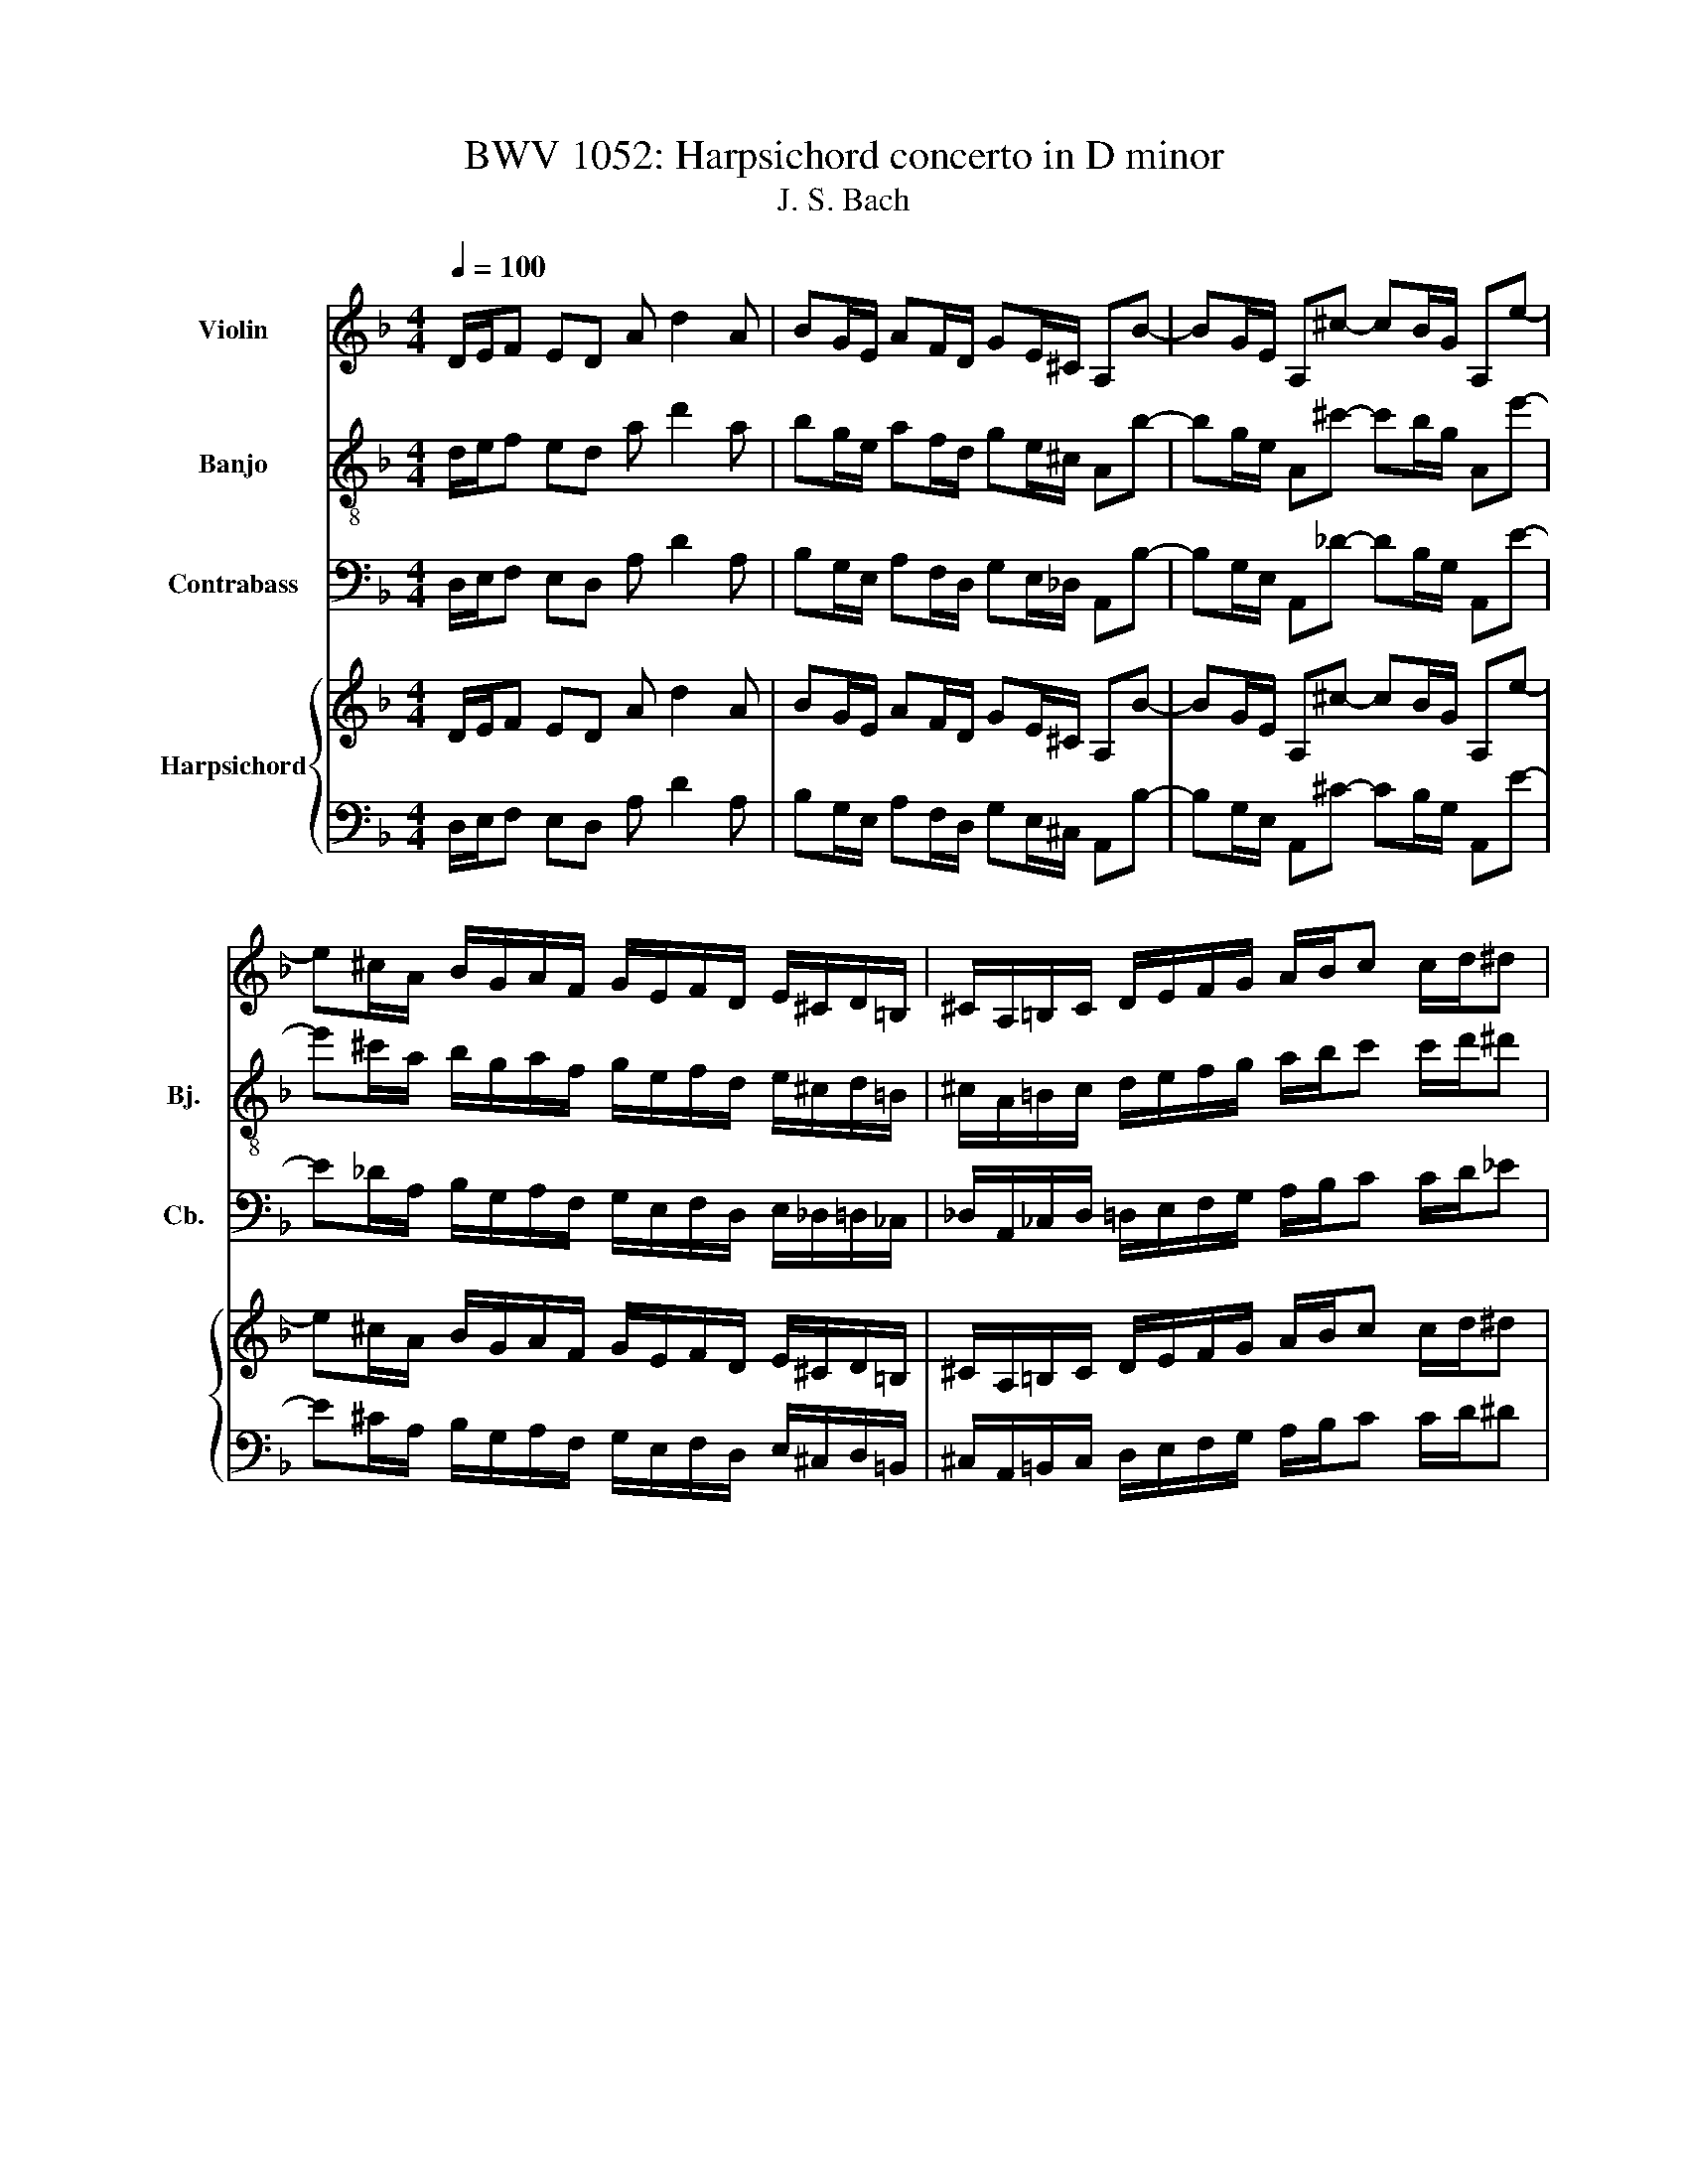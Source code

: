 X:1
T:BWV 1052: Harpsichord concerto in D minor 
T:J. S. Bach
%%score 1 2 3 { ( 4 7 ) | ( 5 6 ) }
L:1/8
Q:1/4=100
M:4/4
K:F
V:1 treble nm="Violin"
V:2 treble-8 nm="Banjo" snm="Bj."
V:3 bass transpose=-12 nm="Contrabass" snm="Cb."
V:4 treble nm="Harpsichord"
V:7 treble 
V:5 bass 
V:6 bass 
V:1
 D/E/F ED A d2 A | BG/E/ AF/D/ GE/^C/ A,B- | BG/E/ A,^c- cB/G/ A,e- | %3
 e^c/A/ B/G/A/F/ G/E/F/D/ E/^C/D/=B,/ | ^C/A,/=B,/C/ D/E/F/G/ A/B/c c/d/^d | %5
 .^F.G.^C.D .^G,2 .A,2 | .D2 d^c z2 fe | z2 ag z2 fe | z2 d^c z2 dc | z2 GE z2 FE | z2 D^C .D2 z2 | %11
 z8 | D/E/F ED A d2 A | BG/E/ AF/D/ GE/^C/ A,B- | BG/E/ A,^c- cB/G/ A,e- | %15
 e^c/A/ B/G/A/F/ G/E/F/D/ E/^C/D/=B,/ | ^C/A,/=B,/C/ D/E/F/G/ A/B/c c/d/^d | ^F .G3 E .=F3 | %18
 .f4 .d4 | E^F/^G/ A/=B/c/d/ e/f/g g/a/b | .^c.d.^G.A .^D2 .E2 | .A,2 A^G z2 c=B | z2 ed z2 c=B | %23
 z2 A^G z2 AG | z2 D=B, z2 B,^G, | .A,2 z2 z4 | z8 | A/=B/c BA e a2 ^c | .d2 .f2 .d2 .A2 | %29
 G/A/B AG d g2 =B | .c2 .e2 .c2 .G2 | F/G/A GF c f2 A | .B2 .d2 .B2 .F2 | %33
 !/!E2 !/!^G2 !/!A2 !/!c2 | !/!D2 !/!^F2 !/!G2 !/!B2 | !/!C2 !/!E2 !/!F2 !/!A2 | .B4 .A4 | %37
 .G4 .F3 G | A/c/d/e/ f/g/a/b/ c'TfGe | f2 z2 z4 | g4 e4 | fFAc Da/g/ ^f/e/d/c/ | %42
 BGBd E=b/a/ ^g/^f/e/d/ | ^cceg Ae/d/ c/=B/A/G/ | F/G/A/G/ F/E/D/^C/ .D3 d- | %45
 dF/D/ ^G,d- dF/D/ G,^G | AECE AECg- | gB/G/ ^Cg- gB/G/ C^c | dAFA dAFa- | ac/A/ ^Da- ac/A/ D=B- | %50
 BF/D/ ^G,=B- BF/D/ G,e | ecAc ecAc | fcAc ecAc | fedc =BA^G^F | .E4 z4 | A/=B/c BA e a2 e | %56
 fd/=B/ ec/A/ dB/^G/ Ef- | fd/=B/ E^g- gf/d/ E=b- | b^g/e/ f/d/e/c/ d/=B/c/A/ B/^G/A/^F/ | %59
 ^G/E/^F/G/ A/=B/c/d/ e/f/g g/a/b | .^c.d.^G.A .^D2 .E2 | A,A,=B,C DFED | CA,=B,C DFED | %63
 CA^GA =BABG | AA^GA =BABG | AEFD EAFD | E E2 D C C2 =B, | .A,4 z4 | z e^fg .a2 .f2 | eE^FG Ac=BA | %70
 GE^FG Ac=BA | Ge^de ^fefd | ee^de ^fefd | e=BcA BecA | =B B2 A G G2 ^F | .E4 z4 | %76
 z e2 =B/G/ E e2 c/A/ | E e2 =B/G/ E e2 c/A/ | .E4 z4 | z8 | z8 | z8 | z8 | z8 | z8 | z8 | z8 | %87
 z8 | z8 | z8 | .c2 z2 z4 | d4 =B4 | cCEG A,e/d/ ^c/=B/A/G/ | FD^FA ca/g/ ^f/e/d/c/ | .B4 z dgb | %95
 .c4 z ^dac' | .d4 z dBG | .^d4 z dcA | .^F4 z DFA | .e4 z BGE | .A,4 z cA^F | .D4 z a^fc | %102
 .^F4 z4 | G/A/B AG d g2 d | _ec/A/ dB/G/ cA/_G/ De- | ec/A/ D^f- f^d/c/ Da- | %106
 a^f/d/ _e/c/d/B/ c/A/B/G/ A/^F/G/E/ | ^F/D/E/F/ G/A/B/c/ d/^d/f f/g/^g | %108
 .=B.c.^F.G .!fermata!^C2 z2 | z8 | z8 | z4 z ga^f | .g4 g/f/e/d/ c/B/A/G/ | %113
 F .f3 f/e/d/c/ B/A/G/F/ | E .e3 e/d/^c/=B/ A/G/F/E/ | D .d2 d e .g2 e | f .a2 f e .g2 e | %117
 fa/f/ da- aa/f/ db- | be/c/ Aa- ae/c/ Aa- | aa/f/ da- aa/f/ db- | bb/g/ eg- ge/^c/ Ac | %121
 .f2 .a2 .^f2 .d2 | G/A/B AG d g2 d | .G2 .g2 .e2 .c2 | F/G/A GF c f2 c | .F2 .f2 .d2 .B2 | %126
 ^D/F/G FD B ^d2 B | AA^cc ddff | GG=BB cc^dd | FFAA BBdd | _e4 d4 | c4 .B3 c | %132
 d/F/G/A/ B/c/d/^d/ fBFTA | .B3 F GF_AG | .F3 D _EDFE | .D4 z =BBB | .c4 z4 | z ^ccc .d4 | %138
 z4 z ^fff | .g3 b .c'3 c' | .d'3 d agfe | d^d=dc Bd g2- | ggfe fABc | .B3 d .e3 f | .g3 d .e3 e | %145
 .f3 f .^d2 .^c2 | .d3 A .G2 .E2 | FAGA BABG | ADGA BABG | A d2 ^c dABG | AFEE Ddee | .A4 z4 | %152
 .A4 z4 | z8 | z8 | z8 | z8 | z8 | z8 | z8 | z8 | z2 z d .d3 d | .d3 d .d3 d | .d3 d .d3 d | %164
 .d3 d .d3 d | d8 | ^c8 | d8 | e4 f4- | f4 e4- | e8 | D/E/F ED A d2 A | BG/E/ AF/D/ GE/^C/ A,e- | %173
 eB/G/ ^Ce- eB/G/ C^c | dAFA dAFc'- | c'^d/c/ ^Fc'- c'd/c/ F^f | gdBd gdBd- | %177
 dF/D/ ^G,d- dF/D/ G,e- | eB/G/ ^Ce- eB/G/ Ca | afdf afdf | bfdf afdf | ed^cd BegB | .A4 z4 | %183
 D/E/F ED A d2 A | BG/E/ AF/D/ GE/^C/ A,B- | BG/E/ A,^c- cB/G/ A,e- | %186
 e^c/A/ B/G/A/F/ G/E/F/D/ E/^C/D/=B,/ | ^C/A,/=B,/C/ D/E/F/G/ A/B/c c/d/^d | %188
 .^F.G.^C.D .^G,2 !wedge!A,2 | !>!!fermata!D4 z4 |] %190
V:2
 d/e/f ed a d'2 a | bg/e/ af/d/ ge/^c/ Ab- | bg/e/ A^c'- c'b/g/ Ae'- | %3
 e'^c'/a/ b/g/a/f/ g/e/f/d/ e/^c/d/=B/ | ^c/A/=B/c/ d/e/f/g/ a/b/c' c'/d'/^d' | %5
 .^f.g.^c.d .^G2 .A2 | !/!d4 !/!d4 | !/!d4 !/!d4 | !/!d4 !/!d4 | !/!d4 !/!d4 | !/!d4 !/!d4 | %11
 .d4 z4 | z4 f/g/a gf- | f e2 d- d g2 e/^c/ | G b2 g/e/ G ^c'2 b/g/ | %15
 G e'2 ^c'/a/ b/g/a/f/ g/e/f/d/ | a8- | a .d3 ^c .d3 | .=b4 .^g4 | ^G/e'/d'/c'/ =b/a/^g/^f/ e4- | %20
 e.f.d.e .^D2 .E2 | !/!A4 !/!A4 | !/!A4 !/!A4 | !/!A4 !/!A4 | !/!A4 !/!A4 | !/!A4 !/!A4 | .A4 z4 | %27
 z2 a2 z2 g2 | z2 f2 z2 ^f2 | z2 g2 z2 f2 | z2 e2 z2 e2 | z2 f2 z2 ^d2 | z2 d2 z2 d2 | %33
 e =b2 e- e c2 A- | A a2 d- d B2 G- | G g2 c- c A2 F- | F .b2 g e .a2 f | d .g2 e .c3 G | %38
 d2 z/ e/f/g/ ad'c'b | a2 z2 z4 | e4 g4 | .a4 z cBA | .G4 z dc=B | .A4 z gfe | defg aga=b | %45
 .=B2 .e2 z2 .e2 | z2 .A2 z2 .A2 | z2 .a2 z2 .a2 | z2 .d2 z2 .d2 | z2 .=b2 z2 .b2 | z2 .e2 z2 .e2 | %51
 z2 .a2 z2 g2 | z2 f2 z2 e2 | z2 d2 z2 ^G2 | .A4 z4 | z4 A/=B/c BA | .d2 .c2 .=B2 .A2 | %57
 .^G2 .A2 .=B2 .c2 | dddd dddd | .d4 z4 | .B.A.d.e .^d2 .e2 | .A4 z4 | z8 | z8 | z8 | z8 | z8 | %67
 z8 | z a/g/ ^f=b .c'2 .b2 | .=b4 z4 | z8 | z8 | z8 | z8 | z8 | z8 | z8 | z8 | z e^de cA=B=b | %79
 efde A=BcA | Fd=BG cCDE | FEFG AGFD | !/!G4 !/!G4 | !/!^F4 !/!F4 | !/!G4 !/!G4 | !/!G4 !/!G4 | %86
 !/!G4 !/!G4 | !/!G4 !/!G4 | !/!G4 !/!G4 | !/!G4 !/!G4 | .e2 z2 z4 | =B4 d4 | .e4 z ^cde | %93
 .A4 z ^fga | .d4 z bgd | .a4 z c'ac | .g4 z Bdg | .g4 z ^dgc' | .d'4 .a4 | .g4 .e4 | .c4 .^d4 | %101
 .A4 .^f4 | z8 | B/c/d cB g/^f/g ab | g_e .d2 .e2 .g2 | .a2 .b2 .c'2 .b2 | aaaa .a2 .a2 | %107
 .a4 .g2 .d2 | .d.g.a.b .!fermata!^c2 z2 | z8 | z8 | z4 z gc'a | .b4 c/d/e dc | f c'2 f B/c/d cB | %114
 e b2 e A/=B/^c BA | d a2 d ^c a2 c | d a2 d ^c a2 c | !/!d4 !/!d4 | !/!c4 !/!c4 | !/!B4 !/!B4 | %120
 !/!A4 !/!A4 | A2 d2 z2 c2 | z2 B2 z2 =B2 | z2 c2 z2 B2 | z2 A2 z2 A2 | z2 B2 z2 ^G2 | %126
 z2 G2 z2 G2 | A e'2 a- a f2 d- | d d'2 g- g ^d2 c- | c .c'2 f- f .d2 B- | B ._e2 c A .d2 B | %131
 G .c2 A .F3 c | .g3 B/c/ dgf^d | d/_e/f ed bBde | .f3 F GF_AG | .F4 z ddd | .c4 z4 | z eee .d4 | %138
 z4 z aaa | .g3 b .^f3 a | .d3 d .e3 e | .A4 z gcG | .c4 z fBF | Bdga babd | edef ge^cA | %145
 .d3 d .b2 .e2 | .d3 d .B2 .A2 | Addd dddd | dddd dddd | dddd dddd | dddd dddd | .d4 z4 | .d4 z4 | %153
 z8 | z8 | z8 | z8 | z8 | z8 | z8 | z8 | z2 z =B .B3 B | .f3 d .d3 A | .e3 G .G3 E | .F3 e .f3 f | %165
 f4 e4- | e8 | d8 | g4 f4 | =B4 =b4 | e4 g4 | f/e/f ed a d'2 a | bg/e/ af/d/ ge/^c/ Ag | %173
 gggg ggaa | a2 d2 z2 d2 | cccc ccdd | d2 G2 z2 G2 | dddd ddee | eegg ggaa | a2 d2 z2 c2 | %180
 z2 B2 z2 A2 | z2 G2 z2 E^c | .d4 z4 | d/e/f ed a d'2 a | bg/e/ af/d/ ge/^c/ Ab- | %185
 bg/e/ A^c'- c'b/g/ Ae'- | e'^c'/a/ b/g/a/f/ g/e/f/d/ e/^c/d/=B/ | %187
 ^c/A/=B/c/ d/e/f/g/ a/b/c' c'/d'/^d' | .^f.g.^c.d .^G2 !wedge!A2 | !>!!fermata!D4 z4 |] %190
V:3
 D,/E,/F, E,D, A, D2 A, | B,G,/E,/ A,F,/D,/ G,E,/_D,/ A,,B,- | B,G,/E,/ A,,_D- DB,/G,/ A,,E- | %3
 E_D/A,/ B,/G,/A,/F,/ G,/E,/F,/D,/ E,/_D,/=D,/_C,/ | _D,/A,,/_C,/D,/ =D,/E,/F,/G,/ A,/B,/C C/D/_E | %5
 ._G,.=G,._D,.=D, ._A,,2 .=A,,2 | .D,,4 z4 | z4 .D,,4 | z8 | .D,,4 z4 | z4 .D,,2 z2 | z8 | %12
 .D,,4 D,/E,/F, D,C, | .G,2 .F,2 .E,2 .D,2 | ._D,2 .=D,2 .E,2 .F,2 | !/!G,4 !/!G,4 | %16
 .G,4 _G,/=G,/A, A,/B,/C | C_CB,A, A,_A,G,F, | _A,,=A,,A,,_C, C,=C,C,D, | %19
 .D,4 _D,/=D,/E, E,/F,/G, | G,F,F,E, ._E,2 .=E,2 | .A,,4 z4 | z4 .A,,4 | z8 | .A,,4 z4 | z4 .A,,4 | %26
 z8 | !/!A,4 !/!G,4 | !/!F,4 !/!_G,4 | !/!G,4 !/!F,4 | !/!E,4 !/!E,4 | !/!F,4 !/!_E,4 | %32
 !/!D,4 !/!D,4 | .D,4 .C,4 | .C,4 .B,,4 | .B,,4 A,,2 A,2- | A,2 .G,4 F,2- | F,2 E,2 .F,3 E, | %38
 .D,3 C,/B,,/ A,,B,,C,C | !/!F,,4 !/!F,,4 | !/!F,,4 !/!F,,4 | .F,,4 z D,E,_G, | .G,4 z E,_G,_A, | %43
 .A,4 z A,,_C,_D, | D,_D,=D,E, F,E,F,D, | .E,4 .E,4 | .A,,4 .A,,4 | .A,4 .A,4 | .D,4 .D,4 | %49
 ._C4 .C4 | .E,4 .E,4 | .A,4 .G,4 | .F,4 .E,4 | .D,4 ._A,,4 | .A,,3 A,,/_C,/ =C,D,E,E,, | %55
 !/!A,,4 !/!A,,4 | !/!A,,4 !/!A,,4 | !/!A,,4 !/!A,,4 | .A,,4 z4 | z4 _D,/=D,/E, E,/F,/G, | %60
 .G,.F,.F,.E, ._E,2 .=E,2 | .A,,4 z4 | .A,,4 z4 | .A,,4 z4 | .A,,4 z4 | .A,,4 z4 | .A,,4 z4 | z8 | %68
 z A,2 G, _G, _C2 _C, | .E,4 z4 | .E,4 z4 | .E,4 z4 | .E,4 z4 | .E,4 z4 | .E,4 z4 | z8 | z8 | z8 | %78
 z8 | z8 | z8 | z8 | z8 | z8 | z8 | z8 | z8 | z8 | z8 | z8 | !/!C,4 !/!C,4 | !/!C,4 !/!C,4 | %92
 .C,4 z A,,_C,_D, | .D,4 z D,E,_G, | G,_G,=G,A, B,DB,G, | A,G,A,B, C_ECA, | B,CB,A, G,B,G,_E, | %97
 C,G,_E,D, C,G,,_E,,C, | .C,4 .C,4 | ._D,4 .D,4 | ._E,4 .E,4 | .D,4 .D,4 | z DB,G, _E,C,D,D,, | %103
 .G,,4 G,/A,/B, A,G, | .C2 .B,2 .A,2 .G,2 | ._G,2 .=G,2 .A,2 .B,2 | CCCC CCCC | %107
 .C4 _C,/=C,/D, D,/_E,/F, | .F,._E,.E,.D, .!fermata!_D,2 z2 | z8 | z8 | z4 z _E,C,D, | %112
 G,,/A,,/B,, A,,G,, C, G,2 C, | F,,/G,,/A,, G,,F,, B,, F,2 B,, | E,,/F,,/G,, F,,E,, A,, E,2 A,, | %115
 D,,/E,,/F,, E,,D,, A,,/_C,/_D, C,A,, | D,/E,/F, E,D, A,/_C/_D CA, | .D4 z DB,G, | .C4 z C,F,A, | %119
 .B,,4 z B,,E,G, | .A,,4 z E,_D,A,, | !/!D,4 !/!C,4 | !/!B,,4 !/!_C,4 | !/!C,4 !/!B,,4 | %124
 !/!A,,4 !/!A,,4 | !/!B,,4 !/!_A,,4 | !/!G,,4 !/!G,,4 | .G,,4 .F,,4 | .F,,4 ._E,,4 | %129
 ._E,,4 D,,2 D,2- | D,2 C,4 B,,2- | B,,2 A,,2 .B,,3 A,, | .G,,3 F,,/_E,,/ D,,E,,F,,F,, | %133
 B,,/C,/D, C,B,, _E, B,2 E, | B,,/C,/D, C,B,, _E, B,2 E, | .B,,4 z G,,G,,G,, | .C,4 z4 | %137
 z A,,A,,A,, .D,4 | z4 z D,D,D, | .G,3 G, .A,3 A, | .B,3 B, ._D,3 D, | .D,4 z G,A,_C | %142
 .C4 z F,G,A, | B,CB,A, G,A,G,F, | E,F,E,D, _D,_C,A,,G,, | .F,,2 .B,,2 .G,,2 .A,,2 | %146
 .B,,2 .F,,2 .G,,2 .A,,2 | .D,,4 z4 | .D,,4 z4 | .D,,4 z4 | .D,,4 z4 | .D,,4 z4 | .D,,4 z4 | z8 | %154
 z8 | z8 | z8 | z8 | z8 | z8 | z8 | z _A,, .A,,2 z A,, .A,,2 | z A,, .A,,2 z A,, .A,,2 | %163
 z B,, .B,,2 z B,, .B,,2 | z A,, .A,,2 z A,, .A,,2 | _A,,8 | A,,8- | A,,8- | A,,8- | A,,8- | A,,8 | %171
 D,/E,/F, E,D, A, D2 A, | B,G,/E,/ A,F,/D,/ G,E,/_D,/ A,,D, | E,G,B,G, E,_D,A,,A, | .D,4 .D,4 | %175
 A,,C,_E,C, A,,_G,,D,,D, | .G,,4 .G,,4 | _C,D,F,D, C,_A,,E,,E, | A,,G,B,G, E,_D,A,,A, | .D,4 .C,4 | %180
 .B,,4 .A,,4 | .G,,4 ._D,,4 | .D,,3 D,/E,/ F,G,A,A,, | D,/E,/F, E,D, A, D2 A, | %184
 B,G,/E,/ A,F,/D,/ G,E,/_D,/ A,,B,- | B,G,/E,/ A,,_D- DB,/G,/ A,,E- | %186
 E_D/A,/ B,/G,/A,/F,/ G,/E,/F,/D,/ E,/_D,/=D,/_C,/ | _D,/A,,/_C,/D,/ =D,/E,/F,/G,/ A,/B,/C C/D/_E | %188
 ._G,.=G,._D,.=D, ._A,,2 !wedge!=A,,2 | !>!!fermata!D,,4 z4 |] %190
V:4
 D/E/F ED A d2 A | BG/E/ AF/D/ GE/^C/ A,B- | BG/E/ A,^c- cB/G/ A,e- | %3
 e^c/A/ B/G/A/F/ G/E/F/D/ E/^C/D/=B,/ | ^C/A,/=B,/C/ D/E/F/G/ A/B/c c/d/^d | %5
 .^F.G.^C.D .^G,2 .A,2 | D/4E/4F/4G/4A/E/ F/D/E/^C/ D/A,/B,/G,/ A,/D/E/C/ | %7
 D/F/G/E/ F/A/B/G/ A/4^c/4d/4e/4 f/c/ d/A/B/G/ | A/F/G/E/ F/A/B/G/ A/d/e/^c/ d/f/g/e/ | %9
 f/4a/4=b/4^c'/4d'/a/ _b/g/a/e/ f/d/e/^c/ d/f/g/e/ | f/a/b/g/ a/d'/b/g/ a/d'/g/e/ f/d'/e/^c/ | %11
 d/d'/a/f/ d/a/f/d/ A/f/d/A/ F/d/A/F/ | D/E/!wedge!F ED A d2 A | BG/E/ AF/D/ GE/^C/ A,B- | %14
 BG/E/ A,^c- cB/G/ A,e- | e^c/A/ B/G/A/F/ G/E/F/D/ E/^C/D/=B,/ | %16
 ^C/A,/=B,/C/ D/E/F/G/ A/B/c c/d/^d | ^FG^cd E=Fcd | %18
 !arpeggio![def]>e d/c/=B/A/ !arpeggio![^Fcd]>[Fc] B/A/^G/F/ | E^F/^G/ A/=B/c/d/ e/f/g g/a/b | %20
 .^c.d.^G.A .^D2 .E2 | A,/4=B,/4C/4D/4E/B,/ C/[I:staff +1]A,/B,/^G,/ A,/E,/F,/D,/ E,/A,/B,/G,/ | %22
 A,/[I:staff -1]C/D/=B,/ C/E/F/D/ E/4^G/4A/4=B/4c/G/ A/E/F/D/ | %23
 E/C/D/=B,/ C/E/F/D/ E/A/=B/^G/ A/c/d/B/ | %24
 c/^G/A/E/ F/D/E/=B,/ C/[I:staff +1]^G,/A,/E,/ F,/D,/E,/=B,,/ | %25
 C,/^G,,/A,,/C,/ E,/=B,,/C,/E,/ A,/^D,/E,/A,/[I:staff -1] C/[I:staff +1]^G,/A,/[I:staff -1]C/ | %26
 E/=B,/C/E/ A!wedge![EAc] !wedge![Ace]!wedge![CEA]!wedge![EAc]!wedge![Ace] | %27
 !>![cea]/A/c/e/ a/A/c/e/ a/A/^c/e/ a/A/c/e/ | a/A/d/f/ a/A/d/f/ a/A/c/^f/ a/f/c/A/ | %29
 B/G/B/d/ g/G/B/d/ g/G/=B/d/ g/G/B/d/ | g/G/c/e/ g/G/c/e/ g/G/B/e/ g/e/B/G/ | %31
 A/F/A/c/ f/F/A/c/ f/F/A/c/ f/F/A/c/ | f/F/B/d/ f/F/B/d/ f/F/B/d/ f/d/B/d/ | %33
 ^G/E/G/=B/ e/E/G/B/ e/E/A/c/ e/c/A/c/ | ^F/D/F/A/ d/D/F/A/ d/D/G/B/ d/B/G/B/ | %35
 E/C/E/G/ c/C/E/G/ c/C/F/A/ c/A/F/A/ | D/B,/D/F/ B/G/E/G/ C/A,/C/E/ A/F/D/F/ | %37
 B,/G,/B,/D/ G/E/C/E/ A,/F/G/A/ B/c/d/e/ | f/c/d/e/ f/g/a/b/ c'fGe | F/G/A GF c a2 c | %40
 E/F/G FE B g2 B | A/B/c c/d/^d ^Fa/g/ ^f/e/=d/c/ | B/c/d d/e/f ^G=b/a/ ^g/^f/e/d/ | %43
 ^c/d/e/f/ g/a/b/g/ ce/d/ c/=B/A/G/ | F/G/A/G/ F/E/D/^C/ D/F/A/^c/ d/A/F/D/ | %45
 z/ F/=B/A/ B/F/E/D/ z/ F/B/A/ B/F/E/D/ | C/E/A/^G/ A/F/E/D/ C/E/A/G/ A/F/E/D/ | %47
 z/ B/e/d/ e/B/A/G/ z/ B/e/d/ e/B/A/G/ | F/A/d/^c/ d/B/A/G/ F/A/d/c/ d/G/F/E/ | %49
 z/ c/^f/e/ f/c/=B/A/ z/ c/f/e/ f/c/B/A/ | z/ f/=b/a/ b/f/e/d/ z/ f/b/a/ b/f/e/d/ | %51
 c/e/a/^g/ a/d/c/=B/ A/c/a/g/ a/_B/A/G/ | z/ c/a/^g/ a/F/E/D/ z/ e/a/g/ a/e/d/c/ | %53
 f/d/c/=B/ d/B/A/^G/ B/G/^F/E/ =F/D/C/=B,/ | C/E/A/^G/ A/E/c/A/ eAEG | A/=B/c BA e a2 e | %56
 fd/=B/ ec/A/ dB/^G/ Ef- | fd/=B/ E^g- gf/d/ E=b- | b^g/e/ f/d/e/c/ d/=B/c/A/ B/^G/A/^F/ | %59
 ^G/E/^F/G/ A/=B/c/d/ e/f/g g/a/b | .^c.d.^G.A .^D2 .E2 | z .A.^G.A .B.A.G.A | .E.A.^G.A .B.A.G.A | %63
 z .c.=B.c .d.c.d.B | .c.c.=B.c .d.c.d.B | .c.A.B.^G .A.c.B.G | .A.E.^F.^G .A.E.F.G | %67
 .A.E.^F.^G .A.=B.c.d | [ce]/A/c/e/ a/g/^f/e/ ^d/f/a/c'/ =b/a/g/f/ | g.e.^d.e .f.e.d.e | %70
 .=B.e.^d.e .f.e.d.e | z .g.^f.g .a.g.a.f | .g.g.^f.g .a.g.a.f | .g.e.f.^d .e.g.f.d | %74
 .e.=B.^c.^d .e.B.c.d | .e.=B.^c.^d .e.^f.g.a | .=b.b.c'.b .c'.a.b.a | .=b.g.a.g .a.^f.g.f | %78
 .g.^g.a.=g .^f.e.e.d | .d.c.=B.e .e.d.d.c | .c.A.=B.B .c.c.c._B | %81
 z/ =B/c/e/ a/e/f/d/ z/ B/c/e/ a/e/f/d/ | z/ c/d/f/ g/d/e/c/ z/ c/d/f/ g/d/e/=B/ | %83
 z/ =B/c/^d/ a/c/a/c/ z/ B/c/d/ a/c/a/c/ | z/ c/d/f/ ^g/=B/g/B/ z/ c/d/f/ g/B/g/B/ | %85
 z/ G/A/c/ ^d/^F/d/F/ z/ G/A/c/ d/F/d/F/ | z/ G/^G/=B/ d/F/d/F/ z/ =G/^G/B/ d/F/d/F/ | %87
 z/ F/G/=B/ c/^D/c/D/ z/ F/G/B/ c/D/c/D/ | z/ ^D/F/=B/ c/=D/c/D/ z/ ^D/F/B/ c/=D/c/D/ | %89
 z/ ^D/F/^G/ =B/=D/B/D/ z/ ^D/F/G/ B/=D/B/D/ | C/D/E DC G e2 G | =B,/C/D CB, F d2 F | %92
 E/F/G G/A/B ^Ce/d/ ^c/=B/A/G/ | F/D/F/A/ c/A/c/^d/ ^Fa/g/ ^f/e/=d/c/ | %94
 .B>A B/d/^f/g/ .B>A B/d/f/g/ | c/B/c/d/ _e/^f/g/a/ c/B/c/d/ e/f/g/a/ | %96
 d/c/d/^f/ g/a/b/g/ d/c/d/f/ g/a/b/g/ | ._e>A B/c/d/e/ .e>A B/c/d/e/ | %98
 .[Ad]>A c/A/^F/D/ .d>A c/A/F/D/ | B/A/ .B2 B/A/ B/A/ .B2 B/4A/4G/ | %100
 c/B/ .c2 ^F/A/ c/B/ .c2 z/ c/ | ^f/e/ .f2 z/ f/ a/g/ .a2 f/a/ | %102
 c'/a/b/^f/ g/d/^d/=B/ c/a/f/g/ _B/g/A/f/ | .g4 b/c'/d' c'b- | b a2 g- g c2 A/^F/ | %105
 C ^d2 c/A/ C ^f2 d/c/ | D a2 ^f/d/ _e/c/d/B/ c/A/B/G/ | Td2 d6- | %108
 d4 !fermata!b-b/4c'/4b/4a/4 g/4a/4b/4a/4g/4f/4e/4f/4 | %109
 g/4f/4e/4d/4^c/4d/4e/4d/4 c/4=B/4A/4B/4c/4B/4A/4G/4 _B/4A/4G/4F/4E/4F/4G/4F/4 E/4D/4^C/4D/4E/4D/4C/4=B,/4 | %110
 MA,-A,/4=B,/4^C/4D/4 E/4F/4G/4E/4C/4D/4E/4F/4 G/4A/4B/4G/4E/4F/4G/4A/4 B/4^c/4d/4e/4d/4c/4=B/4A/4 | %111
 G/4A/4=B/4^c/4d/4e/4f/4g/4 a/4b/4a/4g/4f/4e/4d/4c/4 d[_B_eg][=cea][Ad^f] | .[Bdg]2 Tb2 b4 | %113
 Ta2 a6 | Tg2 g6 | f/.a/.a/a/ g/a/f/a/ e/a/g/f/ e/d/^c/=B/ | %116
 A/.A/.A/A/ G/A/F/A/ E/A/G/F/ E/D/^C/=B,/ | A,/D/E/F/ G/E/F/D/ A,/D/E/F/ G/E/F/D/ | %118
 E/A/=B/c/ d/B/c/A/ E/A/B/c/ d/B/c/A/ | D/d/e/f/ g/e/f/d/ D/d/e/f/ g/e/f/d/ | %120
 ^c/e/f/g/ a/f/g/e/ c/e/f/g/ a/f/g/e/ | f/d/f/a/ d'/d/f/a/ d'/d/^f/a/ d'/d/f/a/ | %122
 d'/d/g/b/ d'/d/g/b/ d'/d/f/=b/ d'/b/f/d/ | ^d/c/d/g/ c'/c/d/g/ c'/c/e/g/ c'/c/e/g/ | %124
 c'/c/f/a/ c'/c/f/a/ c'/c/^d/a/ c'/a/d/c/ | d/B/d/f/ b/B/d/f/ b/B/d/f/ b/B/d/f/ | %126
 b/B/^d/g/ b/B/d/g/ b/B/d/g/ b/g/d/g/ | ^c/A/c/e/ a/A/c/e/ a/A/d/f/ a/f/d/f/ | %128
 =B/G/B/d/ g/G/B/d/ g/G/c/^d/ g/d/c/d/ | A/F/A/c/ f/F/A/c/ f/F/B/d/ f/d/B/d/ | %130
 G/_E/G/B/ _e/c/A/c/ F/D/F/A/ d/B/G/B/ | _E/C/E/G/ c/A/F/A/ D/B,/C/D/ E/F/G/A/ | %132
 B/F/G/A/ B/c/d/^d/ fBFTA |[K:bass] TB,2 B,6- | B,8- | %135
 B,/A,,/B,,/C,/ D,/^D,/F,/G,/ ^G,/=B,/C/D/ C/B,/A,/=G,/ | %136
 _E/C/=B,/C/ G,/C/_E,/G,/ C,/=B,,/C,/D,/ ^D,/F,/G,/A,/ | %137
 B,/^C/D/E/ D/C/=B,/A,/ F/D/C/D/ A,/D/4A,/4F,/A,/4F,/4 | %138
 D,/E,/F,/G,/ A,/B,/C/D/[K:treble] _E/^F/G/A/ G/F/=E/D/ | B/G/A/B/ A/G/^F/E/ c/A/B/c/ B/A/G/F/ | %140
 d/B/c/d/ c/B/A/G/ e/^c/d/e/ d/c/=B/A/ | f/d/c/d/ B/d/A/d/ G/d/e/f/ e/d/c/=B/ | %142
 e/c/B/c/ A/c/G/c/ F/c/d/^d/ =d/c/B/A/ | d/B/A/B/ G/B/F/B/ E/G/F/G/ E/G/D/G/ | %144
 ^C/G/D/G/ C/G/=B,/G/ A,/G/C/G/ E/G/C/E/ | .A.F.E.F .G.B.A.G | .F.G.A.F .B.G.E.A | %147
 .F.F.E.F .G.F.G.E | .F.F.E.F .G.F.G.E | .F.A.B.G .A.F.G.E | .F.A.=B.^c .d.F.G.E | %151
 .F.F.G.A .=B.^c.d.e | .f.f.a.a .a.a.g.g | .g.g.f.f .f.f.e.e | .e.e.d.d .d.d.c.c | %155
 .c.c.B.B .A.A.d.d | .d.d.c.c .B.B.B.B | .A.A.A.A .G.G.G.G | .F.F.F.F .E.E.E.E | %159
 .^F.F.G.G .E.E.=F.F | .D.D.^D.D .^C.C.=D.D | %161
[K:bass] z/ E,/F,/=B,/ D/A,/B,/^G,/ z/ E,/F,/B,/ D/B,/G,/E,/ | %162
 z/ G,/A,/C/ D/A,/B,/G,/ z/ G,/A,/C/ D/A,/F,/D,/ | %163
 z/ F,/G,/^C/ D/A,/B,/G,/ z/ F,/G,/C/ D/B,/G,/E,/ | %164
 z/ E,/F,/A,/ D/A,/B,/G,/ z/ E,/F,/A,/[K:treble] D/[I:staff +1]A,/[I:staff -1]F/D/ | %165
[I:staff +1] ^G,/4[I:staff -1]D/4E/4F/4=B/4F/4E/4D/4[I:staff +1] G,/4[I:staff -1]D/4E/4F/4B/4F/4E/4D/4[I:staff +1] G,/4[I:staff -1]D/4=B,/4E/4B/4E/4B,/4D/4[I:staff +1] G,/4[I:staff -1]D/4B,/4E/4B/4E/4B,/4D/4 | %166
[I:staff +1] G,/4[I:staff -1]^C/4D/4E/4B/4E/4D/4C/4[I:staff +1] G,/4[I:staff -1]C/4D/4E/4B/4E/4D/4C/4[I:staff +1] G,/4[I:staff -1]C/4A,/4E/4A/4E/4A,/4C/4[I:staff +1] G,/4[I:staff -1]C/4A,/4E/4A/4E/4A,/4C/4 | %167
[I:staff +1] ^F,/4[I:staff -1]C/4A,/4D/4A/4D/4A,/4C/4[I:staff +1] F,/4[I:staff -1]C/4A,/4D/4A/4D/4A,/4C/4[I:staff +1] =F,/4[I:staff -1]D/4^C/4A/4=B/4A/4C/4D/4[I:staff +1] F,/4[I:staff -1]D/4C/4A/4B/4A/4C/4D/4 | %168
[I:staff +1] B,/4[I:staff -1]E/4F/4G/4^c/4G/4F/4E/4[I:staff +1] B,/4[I:staff -1]E/4F/4G/4c/4G/4F/4E/4[I:staff +1] A,/4[I:staff -1]F/4A/4c/4d/4c/4A/4F/4[I:staff +1] A,/4[I:staff -1]F/4A/4c/4d/4c/4A/4F/4 | %169
[I:staff +1] ^G,/4[I:staff -1]F/4=B/4^c/4d/4c/4B/4F/4[I:staff +1] G,/4[I:staff -1]F/4B/4c/4d/4c/4B/4F/4[I:staff +1] G,/4[I:staff -1]E/4B/4c/4d/4c/4B/4E/4[I:staff +1] G,/4[I:staff -1]E/4B/4c/4d/4c/4B/4E/4 | %170
 A,/4G/4E/4B/4d/4B/4E/4G/4 A,/4G/4E/4B/4d/4B/4E/4G/4 A,/4G/4E/4A/4^c/4A/4E/4G/4 A,/4G/4E/4A/4c/4A/4E/4A,/4 | %171
 D/E/F ED A d2 A | BG/E/ AF/D/ GE/^C/ A,B | %173
 z/ B,/E/D/ E/[I:staff +1]B,/A,/G,/[I:staff -1] z/ B,/E/D/ E/[I:staff +1]B,/A,/G,/ | %174
[I:staff -1] z/ A,/D/^C/ D/[I:staff +1]B,/A,/G,/[I:staff -1] z/ A,/D/C/ D/[I:staff +1]B,/A,/G,/ | %175
[I:staff -1] z/ _E/A/G/ A/E/D/C/ z/ E/A/G/ A/E/D/C/ | z/ D/G/^F/ G/_E/D/C/ z/ D/G/F/ G/C/B,/A,/ | %177
 z/ F/=B/A/ B/F/E/D/ z/ F/B/A/ B/F/E/D/ | z/ B/e/d/ e/B/A/G/ z/ B/e/d/ e/B/A/G/ | %179
 z/ A/d/^c/ d/G/F/E/ z/ A/d/c/ d/E/D/C/ | %180
 z/ F/d/^c/ d/[I:staff +1]B,/A,/G,/[I:staff -1] z/ A/d/c/ d/A/G/F/ | %181
 B/G/F/E/ G/E/D/^C/ E/C/=B,/A,/ _B,/[I:staff +1]G,/F,/E,/ | %182
 F,/A,/[I:staff -1]D/^C/ D/A,/F/D/ ADA,C | D/E/F ED A d2 A | BG/E/ AF/D/ GE/^C/ A,B- | %185
 BG/E/ A,^c- cB/G/ A,e- | e^c/A/ B/G/A/F/ G/E/F/D/ E/^C/D/=B,/ | %187
 ^C/A,/=B,/C/ D/E/F/G/ A/B/c c/d/^d | .^F.G.^C.D .^G,2 !wedge![EGA^c]2 | !>!!fermata![DFAd]4 z4 |] %190
V:5
 D,/E,/F, E,D, A, D2 A, | B,G,/E,/ A,F,/D,/ G,E,/^C,/ A,,B,- | B,G,/E,/ A,,^C- CB,/G,/ A,,E- | %3
 E^C/A,/ B,/G,/A,/F,/ G,/E,/F,/D,/ E,/^C,/D,/=B,,/ | ^C,/A,,/=B,,/C,/ D,/E,/F,/G,/ A,/B,/C C/D/^D | %5
 .^F,.G,.^C,.D, .^G,,2 .A,,2 | .[D,,D,]4 .[D,,D,]4 | %7
 .[D,,D,]4 D,/4E,/4F,/4G,/4 A,/E,/ F,/D,/G,/E,/ | %8
 F,/D,/E,/^C,/ D,/F,/G,/E,/[K:treble] F,/F/G/E/ F/A/B/G/ | %9
 A/4G/4F/4E/4F/D/ .d2 A,/4D/4E/4F/4G/E/ F/A/B/G/ | %10
 A/F/G/E/ F/D/G/E/ F/D/[K:bass]B,/G,/ A,/F,/G,/E,/ | %11
 F,/D,,/F,,/A,,/ D,/F,,/A,,/D,/ F,/A,,/D,/F,/ A,/D,/F,/A,/ | .D4 D,/E,/F, E,D, | %13
 G,E/^C/ F,D/B,/ E,/F,/G,/E,/ D,/E,/G,/E,/ | ^C,/D,/E,/C,/ D,/F,/E,/D,/ E,/F,/G,/E,/ F,/A,/G,/F,/ | %15
 G,/G,,/G,/F,/ .G,2 z/ G,,/G,/F,/ .G,2 | .[G,,E,]>A,, =B,,/^C,/D,/E,/ F,/G,/A, A,/B,/C | %17
 C=B,_B,A, A,_A,G,F, | D,A,,F,=B,, ^G,C,E,D, | .[^G,=B,]4 A,/D,/E, E,/F,/=G, | %20
 .B,.A,.=B,.C .^D,2 .E,2 | z4 .A,,4 | .A,,4 A,,/4=B,,/4C,/4D,/4E,/B,,/ C,/A,,/D,/B,,/ | %23
 C,/A,,/=B,,/^G,,/ A,,/C,/D,/B,,/ C,/C/D/=B,/ C/[I:staff -1]E/F/D/ | %24
 E/[I:staff +1]=B,/C/^G,/ A,[A,,D,G,] .[A,,C,E,]4 | .A,,,4- A,,,/=B,,/C,/D,/ A,/B,,/C,/E,/ | %26
 A,2 z/ .A,!wedge!A,.A,!wedge!A,.A,A,/ | z A,A,A,, G,,G,G,G,, | F,,F,F,F,, ^F,,^F,F,F,, | %29
 G,,G,G,G,, F,,F,F,F,, | E,,E,E,E,, E,,E,E,E,, | F,,F,F,F,, ^D,,^D,D,D,, | D,,D,D,D,, D,,D,D,D,, | %33
 z/ D/=B,/^G,/ E,/B,/G,/E,/ C, .C3 | z/ C/A,/^F,/ D,/A,/F,/D,/ B,, .B,3 | %35
 z/ B,/G,/E,/ C,/G,/E,/C,/ A,,A, z/ A,/C/A,/ | %36
 A,,/D,/F,/A,/ G,,/G,/B,/G,/ G,,/C,/E,/G,/ F,,/F,/A,/F,/ | %37
 F,,/B,,/D,/F,/ E,,/E,/G,/E,/ F,,/A,,/B,,/C,/ D,/E,/F,/E,/ | D,/E,/F,/G,/ A,/B,/C/B,/ A,TB,CC, | %39
 .F,4 A,/B,/C/B,/ D/C/B,/A,/ | G,/A,/B,/A,/ B,/A,/G,/F,/ E,/F,/E,/D,/ C,/B,,/A,,/G,,/ | %41
 .[C,F,]4 z CB,A, | .[D,G,]4 z DC=B, | .[E,A,]4 z GFE | D^C,D,E, F,E,F,D, | .^G,4 .G,4 | %46
 .[E,A,]4 .[E,A,]4 | .^C4 .C4 | .[A,D]4 .[A,D]4 | .^D4 .D4 | .^G4 .G4 | .A4 .E4 | .F4 .C4 | %53
 .D4 .E,4 | .E,3 A,,/=B,,/ C,TD,E,E,, | .[A,,C,E,A,]4 A,/=B,/C B,A, | %56
 D=B/^G/ CA/F/ =B,/C/D/B,/ A,/B,/D/B,/ | ^G,/A,/=B,/G,/ A,/C/B,/A,/ B,/C/D/B,/ C/E/D/C/ | %58
 D/D,/D/C/ .D2 z/ D,/D/C/ .D2 | .[D,E,=B,]>E, ^F,/^G,/A,/B,/ ^C/D/E E/F/G | %60
 .B,.A,.=B,.C .^D,2 .E,2 | A,/[K:treble].A.A.A.A.A.A.AA/ | A,/.A.A.A.A.A.A.AA/ | %63
 A,/.A.A.A.A.A.A.AA/ | z/ .A.A.A.A.A.A.AA/ | z/ .A.A.A.A.A.A.AA/ | z/ .A.A.A.A.A.A.AA/ | %67
 z/ .A.A.A.A.A.A.AA/ |[K:bass] z A,/=B,/ A,G, ^F,B,/A,/ B,=B,, | E,/[K:treble].E.e.e.e.e.e.ee/ | %70
 E/.e.e.e.e.e.e.ee/ | E/.e.e.e.e.e.e.ee/ | z/ .e.e.e.e.e.e.ee/ | z/ .e.e.e.e.e.e.ee/ | %74
 z/ .e.e.e.e.e.e.ee/ | z/ .e.e.e.e.e.e.ee/ | z/ .e.e.e.e.e.e.ee/ | z/ .e.e.e.e.e.e.ee/ | %78
 z/ .e.e.e.e.e.e.ee/ | z/ .e.e.e.e.e.e.ee/ | z/ .f.f.f.f.e.e.ee/ | .A4 .A4 | .=B4 .B4 | .A4 .A4 | %84
 .=B4 .B4 | .^F4 .F4 | .F4 .F4 |[K:bass] .^D4 .D4 | .D4 .D4 | .[G,D]4 .[G,D]4 | %90
 .C,4 E,/F,/G,/F,/ A,/G,/F,/E,/ | D,/E,/F,/E,/ F,/E,/D,/C,/ =B,,/C,/B,,/A,,/ G,,/F,,/E,,/D,,/ | %92
 .C,,4 z [A,^C][=B,D][CE] | D .D,3 z[K:treble] [D^F][EG][FA] | G/^F/ .G3 G/F/ .G3 | .G4 .G4 | %96
 .G4 .G4 | G/^F/ .G3 G/F/ .G3 | ^F/E/ .F3 F/E/ .F3 | G/^F/G/^C/ E/.GF/ G/F/G/C/ E<.G | %100
 .^F>A, C<.^D .F>A, C/F/.A | .[Dc]>D ^F/A/.c .[Dc]>D A<.c | %102
 z d/A/ B/^F/G/D/ _E/D/E/C/ D[K:bass]D, | .G,4 G,/A,/B, A,G, | %104
 C/B,/C/D/ B,/A,/B,/C/ A,/A,,/C,/^D,/ G,/G,,/C,/D,/ | %105
 ^F,,/A,/G,/^F,/ G,,/B,/A,/G,/ A,,/C/B,/A,/ B,,/D/C/B,/ | C/C,/C/B,/ .C2 z/ ^D,/_E/D/ .E2 | %107
 z/ B,/A,/G,/ _G,/_E,/D,/C,/ =B,,/C,/D,/E,/ D,/E,/F,/=G,/ | F,/D/_E,/D,/ E,/C/D,/B,/ .[^C,=E,G,]4 | %109
 z8 | z8 | z4 z _E,C,D, | G,/A,/B, A,G, C/D/E DC | F,/G,/A, G,F, B,/C/D CB, | %114
 E,/F,/G, F,E, A,/=B,/^C B,A, | D,/E,/F, E,D, A, .A,,3 | D,,/E,,/F,, E,,D,, A,, .A,,,3 | %117
 z/ D,/^C,/D,/ .D,,2 z/ D,/=C,/D,/ B,,/G,,/A,,/B,,/ | %118
 C,/A,/^G,/A,/ .A,,2 z/ A,/G,/A,/ F,/D,/E,/F,/ | B,,/D/^C/D/ .B,,2 z/ D/C/D/ B,/G,/A,/B,/ | %120
 A,,/E/D/E/ .^C2 z/ E/D/E/ C/D/E/A,/ | DD,D,D CC,C,C | B,B,,B,,B, =B,=B,,B,,B, | %123
 CC,C,C B,B,,B,,B, | A,A,,A,,A, A,A,,A,,A, | B,B,,B,,B, ^G,^G,,G,,G, | G,G,,G,,G, G,G,,G,,G, | %127
 G,/[I:staff -1]G/E/[I:staff +1]^C/ A,/[I:staff -1]E/[I:staff +1]C/A,/ F,[I:staff -1] .F3 | %128
[I:staff +1] z/[I:staff -1] F/[I:staff +1]D/=B,/ G,/D/B,/G,/ ^D, .^D3 | %129
 z/ _E/C/A,/ F,/C/A,/F,/ D,D z/ D/F/D/ | D,/G,/B,/D/ C,/C/_E/C/ C,/F,/A,/C/ B,,/B,/D/B,/ | %131
 B,,/_E,/G,/B,/ A,,/A,/C/A,/ B,,/D,/E,/F,/ G,/A,/B,/A,/ | %132
 G,/A,/B,/C/ D/[I:staff -1]_E/F/E/ D[I:staff +1]G,A,F,, | B,,,/C,,/D,, C,,B,,, ^D,, B,,2 D,, | %134
 B,,,/C,,/D,, C,,B,,, ^D,, B,,2 D,, | z4 z G,,G,,G,, | .C,4 z4 | z A,,A,,A,, .D,4 | z4 z D,D,D, | %139
 G,/B,/C/D/ C/B,/A,/G,/ A,/C/D/_E/ D/C/B,/A,/ | B,/G,/A,/B,/ A,/G,/^F,/G,/ ^C,/E,/=F,/G,/ A,,C, | %141
 D,^F,G,A, B,G,A,=B, | C,E,F,G, A,F,G,A, | B,,CB,A, G,A,G,F, | E,F,E,D, ^C,E,A,G, | %145
 F,/F,,/A,,/D,/ B,,/D,/A,,/D,/ G,,/D,/E,,/D,/ A,,/^C,/A,,/C,/ | %146
 B,,/D,/B,,/D,/ F,,/D,/F,,/D,/ G,,/D,/G,,/D,/ A,,/^C,/A,,/C,/ | %147
 D,,/.D,.[D,,D,].[D,,D,].[D,,D,].[D,,D,].[D,,D,].[D,,D,][D,,D,]/ | %148
 z/ .[D,,D,].[D,,D,].[D,,D,].[D,,D,].[D,,D,].[D,,D,].[D,,D,][D,,D,]/ | %149
 z/ .[D,,D,].[D,,D,].[D,,D,].[D,,D,].[D,,D,].[D,,D,].[D,,D,][D,,D,]/ | %150
 z/ .[D,,D,].[D,,D,].[D,,D,].[D,,D,].[D,,D,].[D,,D,].[D,,D,][D,,D,]/ | %151
 z/ .[D,,D,].[D,,D,].[D,,D,].[D,,D,].[D,,D,].[D,,D,].[D,,D,][D,,D,]/ | %152
 z/ .[D,,D,].[D,,D,].[D,,D,].[D,,D,].[D,,D,].[D,,D,].[D,,D,][D,,D,]/ | %153
 z/ .[D,,D,].[D,,D,].[D,,D,].[D,,D,].[D,,D,].[D,,D,].[D,,D,][D,,D,]/ | %154
 z/ .[D,,D,].[D,,D,].[D,,D,].[D,,D,].[D,,D,].[D,,D,].[D,,D,][D,,D,]/ | %155
 z/ .[D,,D,].[D,,D,].[D,,D,].[D,,D,].[D,,D,].[D,,D,].[D,,D,][D,,D,]/ | %156
 z/ .[D,,D,].[D,,D,].[D,,D,].[D,,D,].[D,,D,].[D,,D,].[D,,D,][D,,D,]/ | %157
 z/ .[D,,D,].[D,,D,].[D,,D,].[D,,D,].[D,,D,].[D,,D,].[D,,D,][D,,D,]/ | %158
 z/ .[D,,D,].[D,,D,].[D,,D,].[D,,D,].[D,,D,].[D,,D,].[D,,D,][D,,D,]/ | %159
 z/ .[D,,D,].[D,,D,].[D,,D,].[D,,D,].[D,,D,].[D,,D,].[D,,D,][D,,D,]/ | %160
 z/ .[D,,D,].[D,,D,].[D,,D,].[D,,D,].[D,,D,].[D,,D,].[D,,D,][D,,D,]/ | .D,4 .D,4 | .F,4 .F,4 | %163
 .E,4 .E,4 | .F,4 .F,4 | x8 | x8 | x8 | x8 | x8 | z8 | D,/E,/F, E,D, A, D2 A, | %172
 B,G,/E,/ A,F,/D,/ G,E,/^C,/ A,,/F,/E,/D,/ | .^C,4 .C,4 | .F,4 .F,4 | .^F,4 .F,4 | .B,4 .B,4 | %177
 .^G,4 .G,4 | .^C4 .C4 | .F4 .D4 | .B,4 .F,4 | .G,4 .G,4 | .D,3 D,,/E,,/ F,,TG,,A,,A,,, | %183
 !arpeggio![D,,E,F,]2 E,D, A, D2 A, | B,G,/E,/ A,F,/D,/ G,E,/^C,/ A,,B,- | %185
 B,G,/E,/ A,,^C- CB,/G,/ A,,E- | E^C/A,/ B,/G,/A,/F,/ G,/E,/F,/D,/ E,/^C,/D,/=B,,/ | %187
 ^C,/A,,/=B,,/C,/ D,/E,/F,/G,/ A,/B,/C C/D/^D | .^F,.G,.^C,.D, .^G,,2 !wedge![A,,A,]2 | %189
 !>!!fermata![D,,D,]4 z4 |] %190
V:6
 x8 | x8 | x8 | x8 | x8 | x8 | D,,2 z2 D,,2 z2 | D,,2 z4 z2 | x4[K:treble] x4 | x8 | %10
 x5[K:bass] x3 | x8 | x8 | x8 | x8 | x8 | E, z z2 z4 | x8 | ^G,,2 A,,2 =B,,2 C,2 | D,4 .[^C,E,]4 | %20
 .G,.F,.F,.E, x4 | A,,4 A,,,4 | A,,,4 x4 | x8 | x8 | x8 | z2 z/ A,,A,,A,,A,,A,,A,,/ | x8 | x8 | %29
 x8 | x8 | x8 | x8 | x8 | x8 | x8 | x8 | x8 | x8 | F,,4 x4 | x8 | F,,4 z D,E,^F, | %42
 G,,4 z E,^F,^G, | A,,4 z A,=B,^C | x8 | E,4 E,4 | A,,4 A,,4 | A,4 A,4 | D,4 D,4 | =B,4 B,4 | %50
 E4 E4 | A,4 G,4 | F,4 E,4 | D,4 ^G,,4 | A,,3 x x4 | x8 | x8 | x8 | x8 | x8 | .G,.F,.F,.E, x4 | %61
 x/[K:treble] x15/2 | x8 | x8 | x8 | x8 | x8 | x8 |[K:bass] x8 | x/[K:treble] x15/2 | x8 | x8 | %72
 x8 | x8 | x8 | x8 | x8 | x8 | x8 | x8 | x8 | F4 F4 | F4 F4 | ^D4 D4 | D4 D4 | A,4 A,4 | G,4 G,4 | %87
[K:bass] G,4 G,4 | G,4 G,4 | x8 | x8 | x8 | x8 | x5[K:treble] x3 | .G,4 .B,4 | A,4 C4 | B,4 B,4 | %97
 .C2 z2 .C2 z2 | .C2 z2 .C2 z2 | .^C2 x2 .C2 x2 | .^D2 x2 .D2 x2 | z8 | x7[K:bass] x | x8 | x8 | %105
 x8 | x8 | x8 | x8 | x8 | x8 | x8 | x8 | x8 | x8 | x8 | x8 | x8 | x8 | x8 | x8 | x8 | x8 | x8 | %124
 x8 | x8 | x8 | x8 | x8 | x8 | x8 | x8 | x4 x ^D, .F,2 | x8 | x8 | B,,,4 z G,,,G,,,G,,, | C,,4 x4 | %137
 z A,,,A,,,A,,, D,,4 | x5 D,,D,,D,, | .G,,2 x2 x4 | x8 | x8 | x8 | x8 | x8 | x8 | x8 | x8 | x8 | %149
 x8 | x8 | x8 | x8 | x8 | x8 | x8 | x8 | x8 | x8 | x8 | x8 | ^G,,4 G,,4 | A,,4 A,,4 | B,,4 B,,4 | %164
 A,,4 A,,4 | x8 | x8 | x8 | x8 | x8 | x8 | x8 | x8 | x8 | D,4 D,4 | x8 | G,4 G,4 | x8 | A,4 A,4 | %179
 D4 F,4 | B,,4 A,,4 | G,,4 ^C,4 | x8 | .D,4 x4 | x8 | x8 | x8 | x8 | x8 | x8 |] %190
V:7
 x8 | x8 | x8 | x8 | x8 | x8 | x8 | x8 | x8 | x8 | x8 | x8 | x8 | x8 | x8 | x8 | x8 | %17
 D2 E^F ^CDE=F | .=B4 .B4 | x8 | .E.F.D.E x4 | x8 | x8 | x8 | x8 | x8 | x8 | x8 | x8 | x8 | x8 | %31
 x8 | x8 | x8 | x8 | x8 | x8 | x8 | x8 | x8 | x8 | x8 | x8 | x8 | x8 | x8 | x8 | x8 | x8 | x8 | %50
 x8 | x8 | x8 | x8 | x8 | x8 | x8 | x8 | x8 | x8 | .E.F.D.E x4 | x8 | x8 | .E.E.D.E .F.E.F.D | %64
 .E.E.D.E .F.E.F.D | .E.C.D.=B, .C.E.D.B, | .C.C.D.=B, .C.C.D.B, | .C.C.D.E .^F.^G.A.=B | x8 | x8 | %70
 x8 | .=B.B.A.B .c.B.c.A | .=B.B.A.B .c.B.c.A | .=B.G.A.^F .G.B.A.F | .G.G.A.^F .G.G.A.F | %75
 .G.G.A.=B .^c.^d.e.^f | .g.g.a.g .a.^f.g.f | .g.e.^f.e .f.^d.e.d | .e.d.c.=B .A.G.^F.F | %79
 .^G.A.A.=G .F.F.E.E | .D.D.D.G .G._B.A.G | x8 | x8 | x8 | x8 | x8 | x8 | x8 | x8 | x8 | x8 | x8 | %92
 x8 | x8 | x8 | x8 | x8 | x8 | x8 | x8 | x8 | x8 | x8 | x8 | x8 | x8 | x8 | x8 | x8 | x8 | x8 | %111
 x8 | x8 | x8 | x8 | x8 | x8 | x8 | x8 | x8 | x8 | x8 | x8 | x8 | x8 | x8 | x8 | x8 | x8 | x8 | %130
 x8 | x8 | x4 x D .C2 |[K:bass] x8 | x8 | x8 | x8 | x8 | x4[K:treble] x4 | x8 | x8 | x8 | x8 | x8 | %144
 x8 | .D.D.^C.D .^D.=D.C.E | .D.D.^C.D .^D.=D.C.C | .D.D.^C.D .E.D.E.C | .D.D.^C.D .E.D.E.C | %149
 .D.F.G.E .F.D.E.^C | .D.F.G.E .F.A,.=B,.^C | .D.D.E.F .G.A.=B.^c | .d.d.c.c .=B.B._B.B | %153
 .A.A.A.A .^G.G.=G.G | .^F.F.=F.F .E.E.^D.D | .D.D.G.G .G.G.F.F | .E.E.A.A .A.A.G.G | %157
 .G.G.F.F .F.F.E.E | .E.E.D.D .D.D.^C.C | .C.C.=B,.B, ._B,.B,.A,.A, | .^G,.G,.=G,.G, .G,.G,.F,.F, | %161
[K:bass] x8 | x8 | x8 | x6[K:treble] x2 | x8 | x8 | x8 | x8 | x8 | x8 | x8 | x8 | x8 | x8 | x8 | %176
 x8 | x8 | x8 | x8 | x8 | x8 | x8 | x8 | x8 | x8 | x8 | x8 | x8 | x8 |] %190

